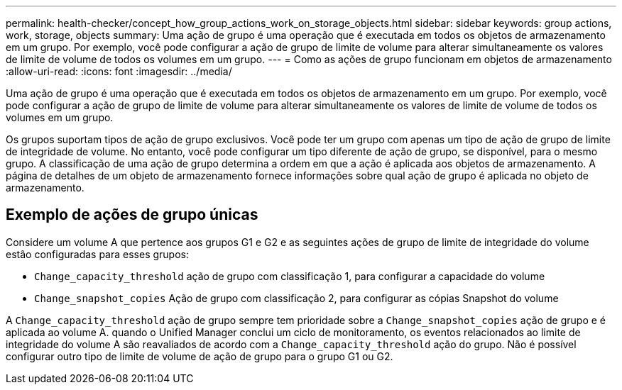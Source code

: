 ---
permalink: health-checker/concept_how_group_actions_work_on_storage_objects.html 
sidebar: sidebar 
keywords: group actions, work, storage, objects 
summary: Uma ação de grupo é uma operação que é executada em todos os objetos de armazenamento em um grupo. Por exemplo, você pode configurar a ação de grupo de limite de volume para alterar simultaneamente os valores de limite de volume de todos os volumes em um grupo. 
---
= Como as ações de grupo funcionam em objetos de armazenamento
:allow-uri-read: 
:icons: font
:imagesdir: ../media/


[role="lead"]
Uma ação de grupo é uma operação que é executada em todos os objetos de armazenamento em um grupo. Por exemplo, você pode configurar a ação de grupo de limite de volume para alterar simultaneamente os valores de limite de volume de todos os volumes em um grupo.

Os grupos suportam tipos de ação de grupo exclusivos. Você pode ter um grupo com apenas um tipo de ação de grupo de limite de integridade de volume. No entanto, você pode configurar um tipo diferente de ação de grupo, se disponível, para o mesmo grupo. A classificação de uma ação de grupo determina a ordem em que a ação é aplicada aos objetos de armazenamento. A página de detalhes de um objeto de armazenamento fornece informações sobre qual ação de grupo é aplicada no objeto de armazenamento.



== Exemplo de ações de grupo únicas

Considere um volume A que pertence aos grupos G1 e G2 e as seguintes ações de grupo de limite de integridade do volume estão configuradas para esses grupos:

* `Change_capacity_threshold` ação de grupo com classificação 1, para configurar a capacidade do volume
* `Change_snapshot_copies` Ação de grupo com classificação 2, para configurar as cópias Snapshot do volume


A `Change_capacity_threshold` ação de grupo sempre tem prioridade sobre a `Change_snapshot_copies` ação de grupo e é aplicada ao volume A. quando o Unified Manager conclui um ciclo de monitoramento, os eventos relacionados ao limite de integridade do volume A são reavaliados de acordo com a `Change_capacity_threshold` ação do grupo. Não é possível configurar outro tipo de limite de volume de ação de grupo para o grupo G1 ou G2.
